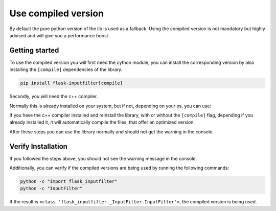 Use compiled version
====================

By default the pure python version of the lib is used as a fallback.
Using the compiled version is not mandatory but highly advised and
will give you a performance boost.

Getting started
---------------

To use the compiled version you will first need the cython module,
you can install the corresponding version by also installing the
``[compile]`` dependencies of the library.

.. code-block:: bash

    pip install flask-inputfilter[compile]

Secondly, you will need the c++ compiler.

Normally this is already installed on your system, but if not,
depending on your os, you can use:

.. grid:: 1
    :gutter: 2

    .. grid-item::
        .. card:: Linux

            Install the gcc compiler using apt.

            .. code-block:: bash

                sudo apt install g++

    .. grid-item::
        .. card:: MacOS

            Either install the Xcode command line tools or use homebrew:

            .. code-block:: bash

                xcode-select --install g++

            .. code-block:: bash

                brew install g++

    .. grid-item::
        .. card:: Windows

            1. Download MinGW:
                https://www.mingw-w64.org
            2. Install and add ``g++.exe`` to PATH.

If you have the c++ compiler installed and reinstall the library,
with or without the ``[compile]`` flag, depending if you already installed it,
it will automatically compile the files, that offer an optimized version.

After these steps you can use the library normally and should not get the warning in the console.

Verify Installation
-------------------

If you followed the steps above, you should not see the warning message in the console.

Additionally, you can verify if the compiled versions are
being used by running the following commands:

.. code-block:: bash

    python -c "import flask_inputfilter"
    python -c "InputFilter"

If the result is ``<class 'flask_inputfilter._InputFilter.InputFilter'>``,
the compiled version is being used.
